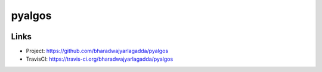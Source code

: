 *******
pyalgos
*******

|travis|

Links
=====

- Project: https://github.com/bharadwajyarlagadda/pyalgos
- TravisCI: https://travis-ci.org/bharadwajyarlagadda/pyalgos


.. |travis| image:: https://img.shields.io/travis/bharadwajyarlagadda/pyalgos/master.svg?style=flat-square
    :target: https://travis-ci.org/bharadwajyarlagadda/pyalgos
